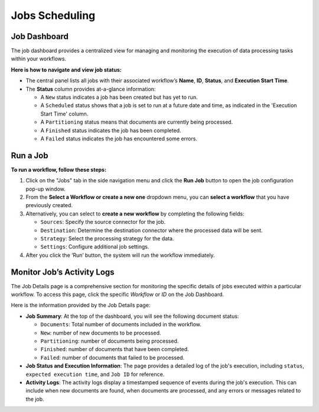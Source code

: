 Jobs Scheduling
===============

Job Dashboard
--------------

The job dashboard provides a centralized view for managing and monitoring the execution of data processing tasks within your workflows.

.. image:: imgs/04a-Job-Dashboard.png
  :alt: job dashboard

**Here is how to navigate and view job status:**

- The central panel lists all jobs with their associated workflow’s **Name**, **ID**, **Status**, and **Execution Start Time**.

- The **Status** column provides at-a-glance information:

  - A ``New`` status indicates a job has been created but has yet to run.

  - A ``Scheduled`` status shows that a job is set to run at a future date and time, as indicated in the 'Execution Start Time' column.

  - A ``Partitioning`` status means that documents are currently being processed.

  - A ``Finished`` status indicates the job has been completed.

  - A ``Failed`` status indicates the job has encountered some errors.


Run a Job
----------

.. image:: imgs/04b-Create-Adhoc-Job.png
  :alt: create adhoc job

**To run a workflow, follow these steps:**

1. Click on the "Jobs" tab in the side navigation menu and click the **Run Job** button to open the job configuration pop-up window.

2. From the **Select a Workflow or create a new one** dropdown menu, you can **select a workflow** that you have previously created.

3. Alternatively, you can select to **create a new workflow** by completing the following fields:

   - ``Sources``: Specify the source connector for the job.
   - ``Destination``: Determine the destination connector where the processed data will be sent.
   - ``Strategy``: Select the processing strategy for the data.
   - ``Settings``: Configure additional job settings.

4. After you click the ‘Run’ button, the system will run the workflow immediately.


Monitor Job’s Activity Logs
----------------------------

.. image:: imgs/04c-Jobs-Detail-Status.png
  :alt: job detail status

The Job Details page is a comprehensive section for monitoring the specific details of jobs executed within a particular workflow. To access this page, click the specific *Workflow* or *ID* on the Job Dashboard.

Here is the information provided by the Job Details page:

- **Job Summary**: At the top of the dashboard, you will see the following document status:

  - ``Documents``: Total number of documents included in the workflow.
  - ``New``: number of new documents to be processed.
  - ``Partitioning``: number of documents being processed.
  - ``Finished``: number of documents that have been completed.
  - ``Failed``: number of documents that failed to be processed.

- **Job Status and Execution Information**: The page provides a detailed log of the job's execution, including ``status``, ``expected execution time``, and ``Job ID`` for reference.

- **Activity Logs**: The activity logs display a timestamped sequence of events during the job's execution. This can include when new documents are found, when documents are processed, and any errors or messages related to the job.